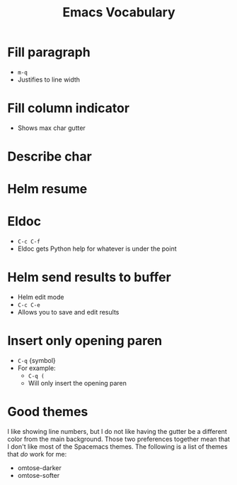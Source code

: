 #+TITLE: Emacs Vocabulary
* Fill paragraph
- ~m-q~
- Justifies to line width
* Fill column indicator
- Shows max char gutter
* Describe char
* Helm resume
* Eldoc
- ~C-c C-f~
- Eldoc gets Python help for whatever is under the point
* Helm send results to buffer
- Helm edit mode
- ~C-c C-e~
- Allows you to save and edit results
* Insert only opening paren
- ~C-q~ {symbol}
- For example:
  - ~C-q (~
  - Will only insert the opening paren
* Good themes
I like showing line numbers, but I do not like having the gutter be a different
color from the main background. Those two preferences together mean that I don't
like most of the Spacemacs themes. The following is a list of themes that /do/
work for me:
- omtose-darker
- omtose-softer
